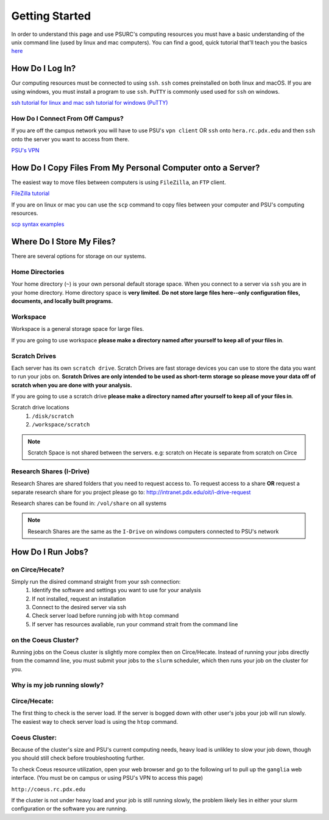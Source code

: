.. highlight:: sh
.. _getting-stared:


***************
Getting Started
***************

In order to understand this page and use PSURC's computing resources you must
have a basic understanding of the unix command line (used by linux and mac
computers). You can find a good, quick tutorial that'll teach you the basics
`here <https://learnpythonthehardway.org/book/appendixa.html>`_


How Do I Log In?
================

Our computing resources must be connected to using ``ssh``. ``ssh``
comes preinstalled on both linux and macOS. If you are using windows, you must
install a program to use ``ssh``. ``PuTTY`` is commonly used used for ``ssh`` 
on windows.

`ssh tutorial for linux and mac <https://support.rackspace.com/how-to/connecting-to-a-server-using-ssh-on-linux-or-mac-os/>`_
`ssh tutorial for windows (PuTTY) <https://mediatemple.net/community/products/dv/204404604/using-ssh-in-putty->`_

How Do I Connect From Off Campus?
---------------------------------
If you are off the campus network you will have to use PSU's ``vpn client`` OR 
``ssh`` onto ``hera.rc.pdx.edu`` and then ``ssh`` onto the server you want to access from there.
 
`PSU's VPN <https://www.pdx.edu/oit/virtual-private-network-vpn>`_


How Do I Copy Files From My Personal Computer onto a Server?
============================================================

The easiest way to move files between computers is using ``FileZilla``,
an ``FTP`` client.

`FileZilla tutorial <https://wiki.filezilla-project.org/Using>`_

If you are on linux or mac you can use the ``scp`` command to copy files between
your computer and PSU's computing resources.

`scp syntax examples <http://www.hypexr.org/linux_scp_help.php>`_ 


Where Do I Store My Files?
==========================
There are several options for storage on our systems.

Home Directories
----------------
Your home directory (``~``) is your own personal default storage space. 
When you connect to a server via ``ssh`` you are in your home directory.
Home directory space is **very limited**. **Do not store large files here--only 
configuration files, documents, and locally built programs.**

Workspace
---------
Workspace is a general storage space for large files. 

If you are going to use workspace **please make a directory named after yourself to keep all of your files in**.

Scratch Drives
--------------
Each server has its own ``scratch drive``. Scratch Drives are 
fast storage devices you can use to store the data you want to run your 
jobs on. **Scratch Drives are only intended to be used as short-term storage so 
please move your data off of scratch when you are done with your analysis.** 

If you are going to use a scratch drive **please make a directory named after yourself to keep all of your files in**.

Scratch drive locations
  1. ``/disk/scratch``
  2. ``/workspace/scratch``

.. note:: Scratch Space is not shared between the servers. e.g: scratch on Hecate is separate from scratch on Circe

Research Shares (I-Drive)
-------------------------
Research Shares are shared folders that you need to request access to. 
To request access to a share **OR** request a separate research share for you 
project please go to: http://intranet.pdx.edu/oit/i-drive-request

Research shares can be found in: ``/vol/share`` on all systems 

.. note:: Research Shares are the same as the ``I-Drive`` on windows computers connected to PSU's network


How Do I Run Jobs?
==================

on Circe/Hecate?
----------------

Simply run the disired command straight from your ssh connection:
    1. Identify the software and settings you want to use for your analysis
    2. If not installed, request an installation
    3. Connect to the desired server via ssh
    4. Check server load before running job with ``htop`` command
    5. If server has resources avaliable, run your command strait from the command line

on the Coeus Cluster?
---------------------

Running jobs on the Coeus cluster is slightly more complex then on Circe/Hecate.
Instead of running your jobs directly from the comamnd line, you must submit 
your jobs to the ``slurm`` scheduler, which then runs your job on the cluster
for you.

.. Finish this

Why is my job running slowly?
-----------------------------

Circe/Hecate:
-------------

The first thing to check is the server load. If the server is bogged down with
other user's jobs your job will run slowly. The easiest way to check server
load is using the ``htop`` command. 

.. Elaborate on htop

Coeus Cluster:
--------------

Because of the cluster's size and PSU's current computing needs, heavy load is
unlikley to slow your job down, though you should still check before 
troubleshooting further.

To check Coeus resource utilization, open your web browser and go to the
following url to pull up the ``ganglia`` web interface. (You must be on campus
or using PSU's VPN to access this page)

``http://coeus.rc.pdx.edu``

If the cluster is not under heavy load and your job is still running slowly,
the problem likely lies in either your slurm configuration or the software you
are running.

